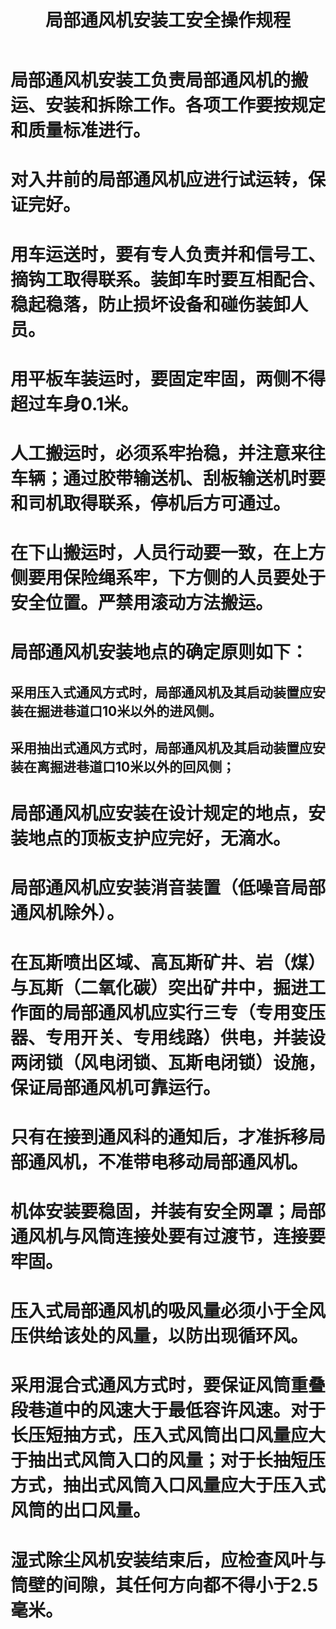 :PROPERTIES:
:ID:       802e9f96-216d-423c-b23f-bea05098cbee
:END:
#+title: 局部通风机安装工安全操作规程
* 局部通风机安装工负责局部通风机的搬运、安装和拆除工作。各项工作要按规定和质量标准进行。
* 对入井前的局部通风机应进行试运转，保证完好。
* 用车运送时，要有专人负责并和信号工、摘钩工取得联系。装卸车时要互相配合、稳起稳落，防止损坏设备和碰伤装卸人员。
* 用平板车装运时，要固定牢固，两侧不得超过车身0.1米。
* 人工搬运时，必须系牢抬稳，并注意来往车辆；通过胶带输送机、刮板输送机时要和司机取得联系，停机后方可通过。
* 在下山搬运时，人员行动要一致，在上方侧要用保险绳系牢，下方侧的人员要处于安全位置。严禁用滚动方法搬运。
* 局部通风机安装地点的确定原则如下：
** 采用压入式通风方式时，局部通风机及其启动装置应安装在掘进巷道口10米以外的进风侧。
** 采用抽出式通风方式时，局部通风机及其启动装置应安装在离掘进巷道口10米以外的回风侧；
* 局部通风机应安装在设计规定的地点，安装地点的顶板支护应完好，无滴水。
* 局部通风机应安装消音装置（低噪音局部通风机除外）。
* 在瓦斯喷出区域、高瓦斯矿井、岩（煤）与瓦斯（二氧化碳）突出矿井中，掘进工作面的局部通风机应实行三专（专用变压器、专用开关、专用线路）供电，并装设两闭锁（风电闭锁、瓦斯电闭锁）设施，保证局部通风机可靠运行。
* 只有在接到通风科的通知后，才准拆移局部通风机，不准带电移动局部通风机。
* 机体安装要稳固，并装有安全网罩；局部通风机与风筒连接处要有过渡节，连接要牢固。
* 压入式局部通风机的吸风量必须小于全风压供给该处的风量，以防出现循环风。
* 采用混合式通风方式时，要保证风筒重叠段巷道中的风速大于最低容许风速。对于长压短抽方式，压入式风筒出口风量应大于抽出式风筒入口的风量；对于长抽短压方式，抽出式风筒入口风量应大于压入式风筒的出口风量。
* 湿式除尘风机安装结束后，应检查风叶与筒壁的间隙，其任何方向都不得小于2.5毫米。
